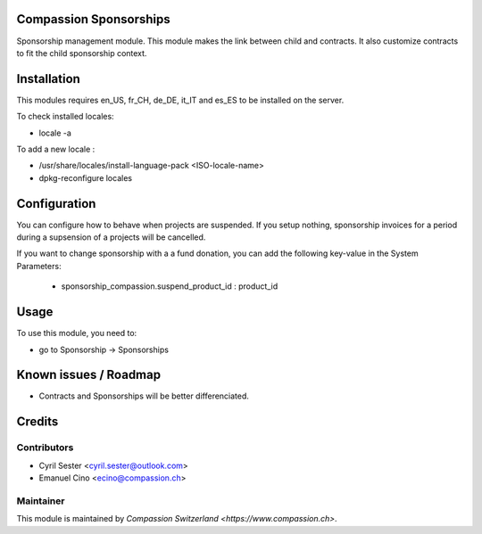 .. image:: https://img.shields.io/badge/licence-AGPL--3-blue.svg
    :alt: License: AGPL-3

Compassion Sponsorships
=======================

Sponsorship management module. This module makes the link between child and
contracts. It also customize contracts to fit the child sponsorship context.

Installation
============
This modules requires en_US, fr_CH, de_DE, it_IT and es_ES to be installed
on the server.

To check installed locales:

* locale -a

To add a new locale :

* /usr/share/locales/install-language-pack <ISO-locale-name>
* dpkg-reconfigure locales

Configuration
=============
You can configure how to behave when projects are suspended. If you setup
nothing, sponsorship invoices for a period during a supsension of a projects
will be cancelled.

If you want to change sponsorship with a a fund donation, you can add
the following key-value in the System Parameters:
    - sponsorship_compassion.suspend_product_id : product_id
    
Usage
=====
To use this module, you need to:

* go to Sponsorship -> Sponsorships

Known issues / Roadmap
======================

* Contracts and Sponsorships will be better differenciated.

Credits
=======

Contributors
------------

* Cyril Sester <cyril.sester@outlook.com>
* Emanuel Cino <ecino@compassion.ch>

Maintainer
----------

This module is maintained by `Compassion Switzerland <https://www.compassion.ch>`.